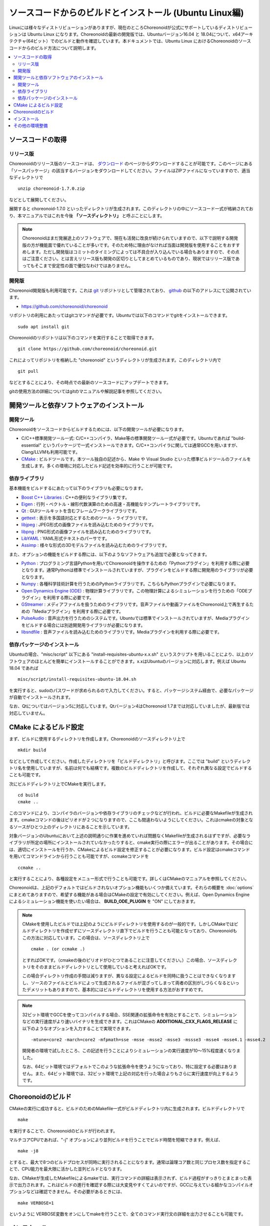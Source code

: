 ソースコードからのビルドとインストール (Ubuntu Linux編)
=======================================================

.. sectionauthor:: 中岡 慎一郎 <s.nakaoka@aist.go.jp>

Linuxには様々なディストリビューションがありますが、現在のところChoreonoidが公式にサポートしているディストリビューションは Ubuntu Linux になります。Choreonoidの最新の開発版では、Ubuntuバージョン16.04 と 18.04について、x64アーキテクチャ(64ビット）でのビルドと動作を確認しています。本ドキュメントでは、Ubuntu Linux におけるChoreonoidのソースコードからのビルド方法について説明します。

.. contents::
   :local:

.. highlight:: sh

ソースコードの取得
------------------

リリース版
~~~~~~~~~~

Choreonoidのリリース版のソースコードは、 `ダウンロード <http://choreonoid.org/ja/download.html>`_ のページからダウンロードすることが可能です。このページにある「ソースパッケージ」の該当するバージョンをダウンロードしてください。ファイルはZIPファイルになっていますので、適当なディレクトリで ::

 unzip choreonoid-1.7.0.zip

などとして展開してください。

展開すると choreonoid-1.7.0 といったディレクトリが生成されます。このディレクトリの中にソースコード一式が格納されており、本マニュアルではこれを今後 **「ソースディレクトリ」** と呼ぶことにします。

.. note:: Choreonoidはまだ発展途上のソフトウェアで、現在も活発に改良が続けられていますので、以下で説明する開発版の方が機能面で優れていることが多いです。そのため特に理由がなければ当面は開発版を使用することをおすすめします。ただし開発版はコミットのタイミングによっては不具合が入り込んでいる場合もありますので、その点はご注意ください。とは言えリリース版も開発の区切りとしてまとめているものであり、現状ではリリース版であってもそこまで安定性の面で優位なわけではありません。

開発版
~~~~~~

Choreonoid開発版も利用可能です。これは `git <http://git-scm.com/>`_ リポジトリとして管理されており、 `github <https://github.com/>`_ の以下のアドレスにて公開されています。

- https://github.com/choreonoid/choreonoid

リポジトリの利用にあたってはgitコマンドが必要です。Ubuntuでは以下のコマンドでgitをインストールできます。 ::

 sudo apt install git

Choreonoidのリポジトリは以下のコマンドを実行することで取得できます。 ::

 git clone https://github.com/choreonoid/choreonoid.git

これによってリポジトリを格納した "choreonoid" というディレクトリが生成されます。このディレクトリ内で ::

 git pull

などとすることにより、その時点での最新のソースコードにアップデートできます。

gitの使用方法の詳細についてはgitのマニュアルや解説記事を参照してください。


開発ツールと依存ソフトウェアのインストール
------------------------------------------

開発ツール
~~~~~~~~~~

Choreonoidをソースコードからビルドするためには、以下の開発ツールが必要になります。

- C/C++標準開発ツール一式: C/C++コンパイラ、Make等の標準開発ツール一式が必要です。Ubuntuであれば "build-essential" というパッケージで一式インストールできます。C/C++コンパイラに関しては通常GCCを用いますが、Clang/LLVMも利用可能です。
- `CMake <http://www.cmake.org/>`_ :  ビルドツールです。本ツール独自の記述から、Make や Visual Studio といった標準ビルドツールのファイルを生成します。多くの環境に対応したビルド記述を効率的に行うことが可能です。

依存ライブラリ
~~~~~~~~~~~~~~  
  
基本機能をビルドするにあたって以下のライブラリも必要になります。

* `Boost C++ Libraries <http://www.boost.org/>`_ : C++の便利なライブラリ集です。
* `Eigen <eigen.tuxfamily.org>`_ : 行列・ベクトル・線形代数演算のための高速・高機能なテンプレートライブラリです。
* `Qt <http://qt-project.org/>`_ : GUIツールキットを含むフレームワークライブラリです。
* `gettext <http://www.gnu.org/s/gettext/>`_ : 表示を多国語対応とするためのツール・ライブラリです。
* `libjpeg <http://libjpeg.sourceforge.net/>`_ : JPEG形式の画像ファイルを読み込むためのライブラリです。
* `libpng <http://www.libpng.org/pub/png/libpng.html>`_ : PNG形式の画像ファイルを読み込むためのライブラリです。
* `LibYAML <http://pyyaml.org/wiki/LibYAML>`_ : YAML形式テキストのパーサです。
* `Assimp <http://assimp.sourceforge.net/>`_ : 様々な形式の3Dモデルファイルを読み込むためのライブラリです。

また、オプションの機能をビルドする際には、以下のようなソフトウェアも追加で必要となってきます。

* `Python <https://www.python.org/>`_ : プログラミング言語Pythonを用いてChoreonoidを操作するための「Pythonプラグイン」を利用する際に必要となります。通常Pythonは標準でインストールされていますが、プラグインをビルドする際に開発用のライブラリが必要となります。
* `Numpy <http://www.numpy.org/>`_ : 各種科学技術計算を行うためのPythonライブラリです。こちらもPythonプラグインで必要になります。
* `Open Dynamics Engine (ODE) <http://www.ode.org/>`_ : 物理計算ライブラリです。この物理計算によるシミュレーションを行うための「ODEプラグイン」を利用する際に必要です。
* `GStreamer <http://gstreamer.freedesktop.org/>`_ : メディアファイルを扱うためのライブラリです。音声ファイルや動画ファイルをChoreonoid上で再生するための「Mediaプラグイン」を利用する際に必要です。
* `PulseAudio <http://www.freedesktop.org/wiki/Software/PulseAudio/>`_ : 音声出力を行うためのシステムです。Ubuntuでは標準でインストールされていますが、Mediaプラグインをビルドする場合には別途開発用ライブラリが必要になります。
* `libsndfile <http://www.mega-nerd.com/libsndfile/>`_ : 音声ファイルを読み込むためのライブラリです。Mediaプラグインを利用する際に必要です。

.. _build-ubuntu-install-packages:

依存パッケージのインストール
~~~~~~~~~~~~~~~~~~~~~~~~~~~~
  
Ubuntuの場合、"misc/script" 以下にある "install-requisites-ubuntu-x.x.sh" というスクリプトを用いることにより、以上のソフトウェアのほとんどを簡単にインストールすることができます。x.xはUbuntuのバージョンに対応します。例えば Ubuntu 18.04 であれば ::

 misc/script/install-requisites-ubuntu-18.04.sh

を実行すると、sudoのパスワードが求められるので入力してください。すると、パッケージシステム経由で、必要なパッケージが自動でインストールされます。

なお、Qtについてはバージョン5に対応しています。Qtバージョン4はChoreonoid 1.7までは対応していましたが、最新版では対応していません。

.. _build-ubuntu-cmake:
	  
CMake によるビルド設定
----------------------

まず、ビルドに使用するディレクトリを作成します。Choreonoidのソースディレクトリ上で ::

 mkdir build

などとして作成してください。作成したディレクトリを「ビルドディレクトリ」と呼びます。ここでは "build" というディレクトリ名を使用していますが、名前は何でも結構です。複数のビルドディレクトリを作成して、それぞれ異なる設定でビルドすることも可能です。

次にビルドディレクトリ上でCMakeを実行します。 ::

 cd build
 cmake ..

このコマンドにより、コンパイラのバージョンや依存ライブラリのチェックなどが行われ、ビルドに必要なMakefileが生成されます。cmakeコマンドの後はピリオドが２つになりますので、ここも間違わないようにしてください。これはcmakeの対象となるソースがひとつ上のディレクトリにあることを示しています。

対象バージョンのUbuntuにおいて上述の説明通りに作業を進めていれば問題なくMakefileが生成されるはずですが、必要なライブラリが所定の場所にインストールされていなかったりすると、cmake実行の際にエラーが出ることがあります。その場合には、適切にインストールを行うか、CMakeによるビルド設定を修正することが必要になります。ビルド設定はcmakeコマンドを用いてコマンドラインから行うことも可能ですが、ccmakeコマンドを ::

 ccmake ..

と実行することにより、各種設定をメニュー形式で行うことも可能です。詳しくはCMakeのマニュアルを参照してください。

Choreonoidは、上記のデフォルトではビルドされないオプション機能もいくつか備えています。それらの概要を :doc:`options` にまとめてありますので、希望する機能がある場合はCMakeの設定で有効にしてください。例えば、Open Dynamics Engine によるシミュレーション機能を使いたい場合は、 **BUILD_ODE_PLUGIN** を "ON" にしておきます。


.. note:: CMakeを使用したビルドでは上記のようにビルドディレクトリを使用するのが一般的です。しかしCMakeではビルドディレクトリを作成せずにソースディレクトリ直下でビルドを行うことも可能となっており、Choreonoidもこの方法に対応しています。この場合は、ソースディレクトリ上で ::

  cmake . (or ccmake .)

 とすればOKです。（cmakeの後のピリオドがひとつであることに注意してください。）この場合、ソースディレクトリをそのままビルドディレクトリとして使用していると考えればOKです。

 この場合ディレクトリ作成の手間は減りますが、異なる設定によるビルドを同時に扱うことはできなくなりますし、ソースのファイルとビルドによって生成されるファイルが混ざってしまって両者の区別がしづらくなるといったデメリットもありますので、基本的にはビルドディレクトリを使用する方法がおすすめです。

.. note:: 32ビット環境でGCCを使ってコンパイルする場合、SSE関連の拡張命令を有効とすることで、シミュレーションなどの実行速度がより速いバイナリを生成できます。これはCMakeの **ADDITIONAL_CXX_FLAGS_RELEASE** に以下のようなオプションを入力することで実現できます。 ::

  -mtune=core2 -march=core2 -mfpmath=sse -msse -msse2 -msse3 -mssse3 -msse4 -msse4.1 -msse4.2

 開発者の環境で試したところ、この記述を行うことによりシミュレーションの実行速度が10〜15%程度速くなりました。

 なお、64ビット環境ではデフォルトでこのような拡張命令を使うようになっており、特に設定する必要はありません。また、64ビット環境では、32ビット環境で上記の対応を行った場合よりもさらに実行速度が向上するようです。

.. _install_build-ubuntu_build:

Choreonoidのビルド
------------------

CMakeの実行に成功すると、ビルドのためのMakefile一式がビルドディレクトリ内に生成されます。ビルドディレクトリで ::

 make

を実行することで、Choreonoidのビルドが行われます。

マルチコアCPUであれば、"-j" オプションにより並列ビルドを行うことでビルド時間を短縮できます。例えば、 ::

 make -j8

とすると、最大で8つのビルドプロセスが同時に実行されることになります。通常は論理コア数と同じプロセス数を指定することで、CPU能力を最大限に活かした並列ビルドとなります。

なお、CMakeが生成したMakefileによるmakeでは、実行コマンドの詳細は表示されず、ビルド過程がすっきりとまとまった表示で出力されます。これはビルドの進行を確認する際には大変見やすくてよいのですが、GCCに与えている細かなコンパイルオプションなどは確認できません。その必要があるときには、 ::

 make VERBOSE=1

というように VERBOSE変数をオンにしてmakeを行うことで、全てのコマンド実行文の詳細を出力させることも可能です。

.. _build-ubuntu_install:

インストール
------------

ChoreonoidをUbuntuで使用する場合は、ビルドディレクトリ内に生成される実行ファイルを（インストール作業なしに）そのまま実行することが可能です。ビルドに成功すれば、ビルドディレクトリ内の"bin"というディレクトリの下に "choreonoid" という実行ファイルが生成されていますので、これを実行してください。 ::

 bin/choreonoid

ビルドに問題がなければ、Choreonoidのメインウィンドウが起動します。

このようにインストール作業なしに実行できるのは便利なのですが、一般的にはインストール作業を行なって、インストール先の実行ファイルを実行することになります。これを行うためには、ビルドディレクトリ上で ::

 make install

を実行します。すると、実行に必要なファイル一式が所定のディレクトリにインストールされます。

Ubuntuではデフォルトのインストール先は "/usr/local" となっています。このディレクトリへの書き込みは通常はroot権限が必要ですので、 ::

 sudo make install

とする必要があります。

インストール先は、CMakeの **CMAKE_INSTALL_PREFIX** の設定で変更することも可能です。複数のアカウントで利用する必要がなければ、ホームディレクトリのどこかをインストール先にしてもOKです。この場合、インストール時にsudoをする必要もなくなります。

なお、通常はインストール先のlibディレクトリに共有ライブラリパスが通っている必要がありますが、 **ENABLE_INSTALL_RPATH** を "ON" にしておくと、パスが通っていなくてもそのまま動かすことが可能となります。

その他の環境整備
----------------

Choreonoid本体のビルドとインストールに加えて、以下の項目についても確認してください。

* :doc:`setup-gpu`
* :doc:`setup-qt`


これらのセットアップを適切に行うことで、より快適にChoreonoidを使用できるようになります。
